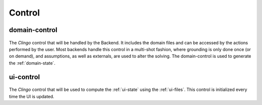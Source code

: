 
Control
#######

**************
domain-control
**************

.. figure:: ../../domcontrol.png


The *Clingo* control that will be handled by the Backend.
It includes the domain files and can be accessed by the actions performed by the user.
Most backends handle this control in a multi-shot fashion, where grounding is only done once (or on demand), and assumptions, as well as externals, are used to alter the solving. The domain-control is used to generate the :ref:`domain-state`.

**************
ui-control
**************

.. figure:: ../../uicontrol.png


The *Clingo* control that will be used to compute the :ref:`ui-state` using the :ref:`ui-files`.
This control is initialized every time the UI is updated.


